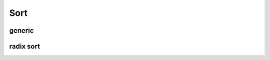 .. meta::
  :description: rocPRIM documentation and API reference library
  :keywords: rocPRIM, ROCm, API, documentation

.. _blk-sort:

********************************************************************
 Sort
********************************************************************

generic
=========


.. doxygenclass:: rocprim::block_sort
   :members:

.. doxygenenum:: rocprim::block_sort_algorithm

radix sort
===========

.. doxygenclass:: rocprim::block_radix_sort
   :members:
